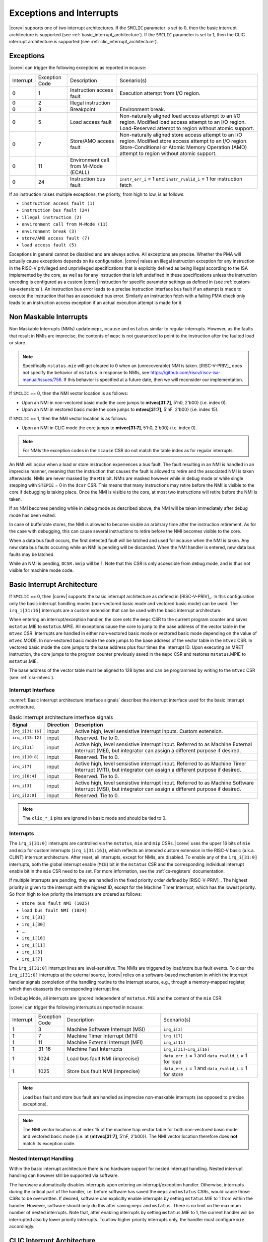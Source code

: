 .. _exceptions-interrupts:

Exceptions and Interrupts
=========================

|corev| supports one of two interrupt architectures.
If the ``SMCLIC`` parameter is set to 0, then the basic interrupt architecture is supported (see :ref:`basic_interrupt_architecture`).
If the ``SMCLIC`` parameter is set to 1, then the CLIC interrupt architecture is supported (see :ref:`clic_interrupt_architecture`).

Exceptions
----------

|corev| can trigger the following exceptions as reported in ``mcause``:

.. table::
  :class: no-scrollbar-table

  +----------------+----------------+---------------------------------------+---------------------------------------------------------------------------+
  | Interrupt      | Exception Code | Description                           | Scenario(s)                                                               |
  +----------------+----------------+---------------------------------------+---------------------------------------------------------------------------+
  |              0 |              1 | Instruction access fault              | Execution attempt from I/O region.                                        |
  +----------------+----------------+---------------------------------------+---------------------------------------------------------------------------+
  |              0 |              2 | Illegal instruction                   |                                                                           |
  +----------------+----------------+---------------------------------------+---------------------------------------------------------------------------+
  |              0 |              3 | Breakpoint                            | Environment break.                                                        |
  +----------------+----------------+---------------------------------------+---------------------------------------------------------------------------+
  |              0 |              5 | Load access fault                     | Non-naturally aligned load access attempt to an I/O region.               |
  |                |                |                                       | Modified load access attempt to an I/O region.                            |
  |                |                |                                       | Load-Reserved attempt to region without atomic support.                   |
  +----------------+----------------+---------------------------------------+---------------------------------------------------------------------------+
  |              0 |              7 | Store/AMO access fault                | Non-naturally aligned store access attempt to an I/O region.              |
  |                |                |                                       | Modified store access attempt to an I/O region.                           |
  |                |                |                                       | Store-Conditional or Atomic Memory Operation (AMO) attempt                |
  |                |                |                                       | to region without atomic support.                                         |
  +----------------+----------------+---------------------------------------+---------------------------------------------------------------------------+
  |              0 |             11 | Environment call from M-Mode (ECALL)  |                                                                           |
  +----------------+----------------+---------------------------------------+---------------------------------------------------------------------------+
  |              0 |             24 | Instruction bus fault                 | ``instr_err_i`` = 1 and ``instr_rvalid_i`` = 1 for instruction fetch      |
  +----------------+----------------+---------------------------------------+---------------------------------------------------------------------------+

If an instruction raises multiple exceptions, the priority, from high to low, is as follows: 

* ``instruction access fault (1)``
* ``instruction bus fault (24)``
* ``illegal instruction (2)``
* ``environment call from M-Mode (11)``
* ``environment break (3)``
* ``store/AMO access fault (7)``
* ``load access fault (5)``

Exceptions in general cannot be disabled and are always active. 
All exceptions are precise.
Whether the PMA will actually cause exceptions depends on its configuration.
|corev|  raises an illegal instruction exception for any instruction in the RISC-V privileged and unprivileged specifications that is explicitly defined as being
illegal according to the ISA implemented by the core, as well as for any instruction that is left undefined in these specifications unless the instruction encoding
is configured as a custom |corev| instruction for specific parameter settings as defined in (see :ref:`custom-isa-extensions`).
An instruction bus error leads to a precise instruction interface bus fault if an attempt is made to execute the instruction that has an associated bus error.
Similarly an instruction fetch with a failing PMA check only leads to an instruction access exception if an actual execution attempt is made for it.

Non Maskable Interrupts
-----------------------

Non Maskable Interrupts (NMIs) update ``mepc``, ``mcause`` and ``mstatus`` similar to regular interrupts. However, as the faults that result in NMIs are imprecise, the contents of ``mepc`` is not guaranteed to point to the instruction after the faulted load or store.

.. note::

   Specifically ``mstatus.mie`` will get cleared to 0 when an (unrecoverable) NMI is taken. [RISC-V-PRIV]_ does not specify the behavior of 
   ``mstatus`` in response to NMIs, see https://github.com/riscv/riscv-isa-manual/issues/756. If this behavior is
   specified at a future date, then we will reconsider our implementation.

If ``SMCLIC`` == 0, then the NMI vector location is as follows:

* Upon an NMI in non-vectored basic mode the core jumps to **mtvec[31:7]**, 5'h0, 2'b00} (i.e. index 0).
* Upon an NMI in vectored basic mode the core jumps to **mtvec[31:7]**, 5'hF, 2'b00} (i.e. index 15).

If ``SMCLIC`` == 1, then the NMI vector location is as follows:

* Upon an NMI in CLIC mode the core jumps to **mtvec[31:7]**, 5'h0, 2'b00} (i.e. index 0).

.. note::
   For NMIs the exception codes in the ``mcause`` CSR do not match the table index as for regular interrupts.

An NMI will occur when a load or store instruction experiences a bus fault. The fault resulting in an NMI is handled in an imprecise manner, meaning that the instruction that causes the fault is allowed to retire and the associated NMI is taken afterwards.
NMIs are never masked by the ``MIE`` bit. NMIs are masked however while in debug mode or while single stepping with ``STEPIE`` = 0 in the ``dcsr`` CSR.
This means that many instructions may retire before the NMI is visible to the core if debugging is taking place. Once the NMI is visible to the core, at most two instructions will retire before the NMI is taken.

If an NMI becomes pending while in debug mode as described above, the NMI will be taken immediately after debug mode has been exited.

In case of bufferable stores, the NMI is allowed to become visible an arbitrary time after the instruction retirement. As for the case with debugging, this can cause several instructions to retire
before the NMI becomes visible to the core.

When a data bus fault occurs, the first detected fault will be latched and used for ``mcause`` when the NMI is taken. Any new data bus faults occuring while an NMI is pending will be discarded.
When the NMI handler is entered, new data bus faults may be latched.

While an NMI is pending, ``DCSR.nmip`` will be 1. Note that this CSR is only accessible from debug mode, and is thus not visible for machine mode code.

.. _basic_interrupt_architecture:

Basic Interrupt Architecture
----------------------------

If ``SMCLIC`` == 0, then |corev| supports the basic interrupt architecture as defined in [RISC-V-PRIV]_. In this configuration only the
basic interrupt handling modes (non-vectored basic mode and vectored basic mode) can be used. The ``irq_i[31:16]`` interrupts are a custom extension
that can be used with the basic interrupt architecture.

When entering an interrupt/exception handler, the core sets the ``mepc`` CSR to the current program counter and saves ``mstatus``.MIE to ``mstatus``.MPIE.
All exceptions cause the core to jump to the base address of the vector table in the ``mtvec`` CSR.
Interrupts are handled in either non-vectored basic mode or vectored basic mode depending on the value of ``mtvec``.MODE. In non-vectored basic mode the core
jumps to the base address of the vector table in the ``mtvec`` CSR. In vectored basic mode the core jumps to the base address
plus four times the interrupt ID. Upon executing an MRET instruction, the core jumps to the program counter previously saved in the
``mepc`` CSR and restores ``mstatus``.MPIE to ``mstatus``.MIE.

The base address of the vector table must be aligned to 128 bytes and can be programmed
by writing to the ``mtvec`` CSR (see :ref:`csr-mtvec`).

Interrupt Interface
~~~~~~~~~~~~~~~~~~~

:numref:`Basic interrupt architecture interface signals` describes the interrupt interface used for the basic interrupt architecture.

.. table:: Basic interrupt architecture interface signals
  :name: Basic interrupt architecture interface signals
  :widths: 10 10 80
  :class: no-scrollbar-table

  +-------------------------+-----------+--------------------------------------------------+
  | Signal                  | Direction | Description                                      |
  +=========================+===========+==================================================+
  | ``irq_i[31:16]``        | input     | Active high, level sensistive interrupt inputs.  |
  |                         |           | Custom extension.                                |
  +-------------------------+-----------+--------------------------------------------------+
  | ``irq_i[15:12]``        | input     | Reserved. Tie to 0.                              |
  +-------------------------+-----------+--------------------------------------------------+
  | ``irq_i[11]``           | input     | Active high, level sensistive interrupt input.   |
  |                         |           | Referred to as Machine External Interrupt (MEI), |
  |                         |           | but integrator can assign a different purpose if |
  |                         |           | desired.                                         |
  +-------------------------+-----------+--------------------------------------------------+
  | ``irq_i[10:8]``         | input     |  Reserved. Tie to 0.                             |
  +-------------------------+-----------+--------------------------------------------------+
  | ``irq_i[7]``            | input     | Active high, level sensistive interrupt input.   |
  |                         |           | Referred to as Machine Timer Interrupt (MTI),    |
  |                         |           | but integrator can assign a different purpose if |
  |                         |           | desired.                                         |
  +-------------------------+-----------+--------------------------------------------------+
  | ``irq_i[6:4]``          | input     |  Reserved. Tie to 0.                             |
  +-------------------------+-----------+--------------------------------------------------+
  | ``irq_i[3]``            | input     | Active high, level sensistive interrupt input.   |
  |                         |           | Referred to as Machine Software Interrupt (MSI), |
  |                         |           | but integrator can assign a different purpose if |
  |                         |           | desired.                                         |
  +-------------------------+-----------+--------------------------------------------------+
  | ``irq_i[2:0]``          | input     |  Reserved. Tie to 0.                             |
  +-------------------------+-----------+--------------------------------------------------+

.. note::

  The ``clic_*_i`` pins are ignored in basic mode and should be tied to 0.

Interrupts
~~~~~~~~~~

The ``irq_i[31:0]`` interrupts are controlled via the ``mstatus``, ``mie`` and ``mip`` CSRs. |corev| uses the upper 16 bits of ``mie`` and ``mip`` for custom interrupts (``irq_i[31:16]``),
which reflects an intended custom extension in the RISC-V basic (a.k.a. CLINT) interrupt architecture.
After reset, all interrupts, except for NMIs, are disabled.
To enable any of the ``irq_i[31:0]`` interrupts, both the global interrupt enable (``MIE``) bit in the ``mstatus`` CSR and the corresponding individual interrupt enable bit in the ``mie`` CSR need to be set. For more information, see the :ref:`cs-registers` documentation.


If multiple interrupts are pending, they are handled in the fixed priority order defined by [RISC-V-PRIV]_.
The highest priority is given to the interrupt with the highest ID, except for the Machine Timer Interrupt, which has the lowest priority. So from high to low priority the interrupts are
ordered as follows: 

* ``store bus fault NMI (1025)``
* ``load bus fault NMI (1024)``
* ``irq_i[31]``
* ``irq_i[30]``
* ...
* ``irq_i[16]``
* ``irq_i[11]``
* ``irq_i[3]``
* ``irq_i[7]``

The ``irq_i[31:0]`` interrupt lines are level-sensitive. The NMIs are triggered by load/store bus fault events.
To clear the ``irq_i[31:0]`` interrupts at the external source, |corev| relies on a software-based mechanism in which the interrupt handler signals completion of the handling routine to the interrupt source, e.g., through a memory-mapped register, which then deasserts the corresponding interrupt line.

In Debug Mode, all interrupts are ignored independent of ``mstatus.MIE`` and the content of the ``mie`` CSR.

|corev| can trigger the following interrupts as reported in ``mcause``:

.. table::
  :widths: 10 10 40 40
  :class: no-scrollbar-table

  +----------------+----------------+-------------------------------------------------+-----------------------------------------------------------------+
  | Interrupt      | Exception Code | Description                                     | Scenario(s)                                                     |
  +----------------+----------------+-------------------------------------------------+-----------------------------------------------------------------+
  |              1 |              3 | Machine Software Interrupt (MSI)                | ``irq_i[3]``                                                    |
  +----------------+----------------+-------------------------------------------------+-----------------------------------------------------------------+
  |              1 |              7 | Machine Timer Interrupt (MTI)                   | ``irq_i[7]``                                                    |
  +----------------+----------------+-------------------------------------------------+-----------------------------------------------------------------+
  |              1 |             11 | Machine External Interrupt (MEI)                | ``irq_i[11]``                                                   |
  +----------------+----------------+-------------------------------------------------+-----------------------------------------------------------------+
  |              1 |          31-16 | Machine Fast Interrupts                         | ``irq_i[31]``-``irq_i[16]``                                     |
  +----------------+----------------+-------------------------------------------------+-----------------------------------------------------------------+
  |              1 |           1024 | Load bus fault NMI (imprecise)                  | ``data_err_i`` = 1 and ``data_rvalid_i`` = 1 for load           |
  +----------------+----------------+-------------------------------------------------+-----------------------------------------------------------------+
  |              1 |           1025 | Store bus fault NMI (imprecise)                 | ``data_err_i`` = 1 and ``data_rvalid_i`` = 1 for store          |
  +----------------+----------------+-------------------------------------------------+-----------------------------------------------------------------+

.. note::

   Load bus fault and store bus fault are handled as imprecise non-maskable interrupts
   (as opposed to precise exceptions).

.. note::

   The NMI vector location is at index 15 of the machine trap vector table for both non-vectored basic mode and vectored basic mode (i.e. at {**mtvec[31:7]**, 5'hF, 2'b00}).
   The NMI vector location therefore does **not** match its exception code.

Nested Interrupt Handling
~~~~~~~~~~~~~~~~~~~~~~~~~
Within the basic interrupt architecture there is no hardware support for nested interrupt handling. Nested interrupt handling can however still be supported via software.

The hardware automatically disables interrupts upon entering an interrupt/exception handler.
Otherwise, interrupts during the critical part of the handler, i.e. before software has saved the ``mepc`` and ``mstatus`` CSRs, would cause those CSRs to be overwritten.
If desired, software can explicitly enable interrupts by setting ``mstatus``.MIE to 1 from within the handler.
However, software should only do this after saving ``mepc`` and ``mstatus``.
There is no limit on the maximum number of nested interrupts.
Note that, after enabling interrupts by setting ``mstatus``.MIE to 1, the current handler will be interrupted also by lower priority interrupts.
To allow higher priority interrupts only, the handler must configure ``mie`` accordingly.

.. _clic_interrupt_architecture:

CLIC Interrupt Architecture
---------------------------

If ``SMCLIC`` == 1, then |corev| supports the Core-Local Interrupt Controller (CLIC) Privileged Architecture Extension defined in [RISC-V-SMCLIC]_. In this
configuration only the CLIC interrupt handling mode can be used (i.e. ``mtvec[1:0]`` = 0x3).

The CLIC implementation is split into a part internal to the core (containing CSRs and related logic) and a part external to the core (containing memory mapped registers and arbitration logic). |corev| only
provides the core internal part of CLIC. The external part can be added on the interface described in :ref:`clic-interrupt-interface`. CLIC provides low-latency, vectored, pre-emptive interrupts.

.. _clic-interrupt-interface:

Interrupt Interface
~~~~~~~~~~~~~~~~~~~

:numref:`CLIC interrupt architecture interface signals` describes the interrupt interface used for the CLIC interrupt architecture.

.. table:: CLIC interrupt architecture interface signals
  :name: CLIC interrupt architecture interface signals
  :widths: 20 10 70
  :class: no-scrollbar-table

  +----------------------------------------+-----------+--------------------------------------------------+
  | Signal                                 | Direction | Description                                      |
  +========================================+===========+==================================================+
  | ``clic_irq_i``                         | input     | Is there any pending-and-enabled interrupt?      |
  +----------------------------------------+-----------+--------------------------------------------------+
  | ``clic_irq_id_i[SMCLIC_ID_WIDTH-1:0]`` | input     | Index of the most urgent pending-and-enabled     |
  |                                        |           | interrupt.                                       |
  +----------------------------------------+-----------+--------------------------------------------------+
  | ``clic_irq_level_i[7:0]``              | input     | Interrupt level of the most urgent               |
  |                                        |           | pending-and-enabled interrupt.                   |
  +----------------------------------------+-----------+--------------------------------------------------+
  | ``clic_irq_priv_i[1:0]``               | input     | Associated privilege mode of the most urgent     |
  |                                        |           | pending-and-enabled interrupt. Only              |
  |                                        |           | machine-mode interrupts are supported.           |
  +----------------------------------------+-----------+--------------------------------------------------+
  | ``clic_irq_shv_i``                     | input     | Selective hardware vectoring enabled for the     |
  |                                        |           | most urgent pending-and-enabled interrupt?       |
  +----------------------------------------+-----------+--------------------------------------------------+

The term *pending-and-enabled* interrupt in above table refers to *pending-and-locally-enabled*, i.e. based on the ``CLICINTIP`` and
``CLICINTIE`` memory mapped registers from [RISC-V-SMCLIC]_.

.. note::

   Edge triggered interrupts are not supported.

.. note::

   ``clic_irq_shv_i`` shall be 0 if ``cliccfg.nvbits`` of the externl CLIC module is 0.

.. note::

   ``clic_irq_priv_i[1:0]`` shall be tied to 2'b11 (machine).

.. note::

  The ``irq_i[31:0]`` pins are ignored in CLIC mode and should be tied to 0.

Interrupts
~~~~~~~~~~
Although the [RISC-V-SMCLIC]_ specification supports up to 4096 interrupts, |corev| itself supports at most 1024 interrupts. The
maximum number of supported CLIC interrupts is equal to ``2^SMCLIC_ID_WIDTH``, which can range from 2 to 1024. The ``SMCLIC_ID_WIDTH`` parameter
also impacts the alignment requirement for the trap vector table, see :ref:`csr-mtvt`.

Nested Interrupt Handling
~~~~~~~~~~~~~~~~~~~~~~~~~
|corev| offers hardware support for nested interrupt handling when ``SMCLIC`` == 1. 

CLIC extends interrupt preemption to support up to 256 interrupt levels for each privilege mode,
where higher-numbered interrupt levels can preempt lower-numbered interrupt levels. See [RISC-V-SMCLIC]_ for details.
